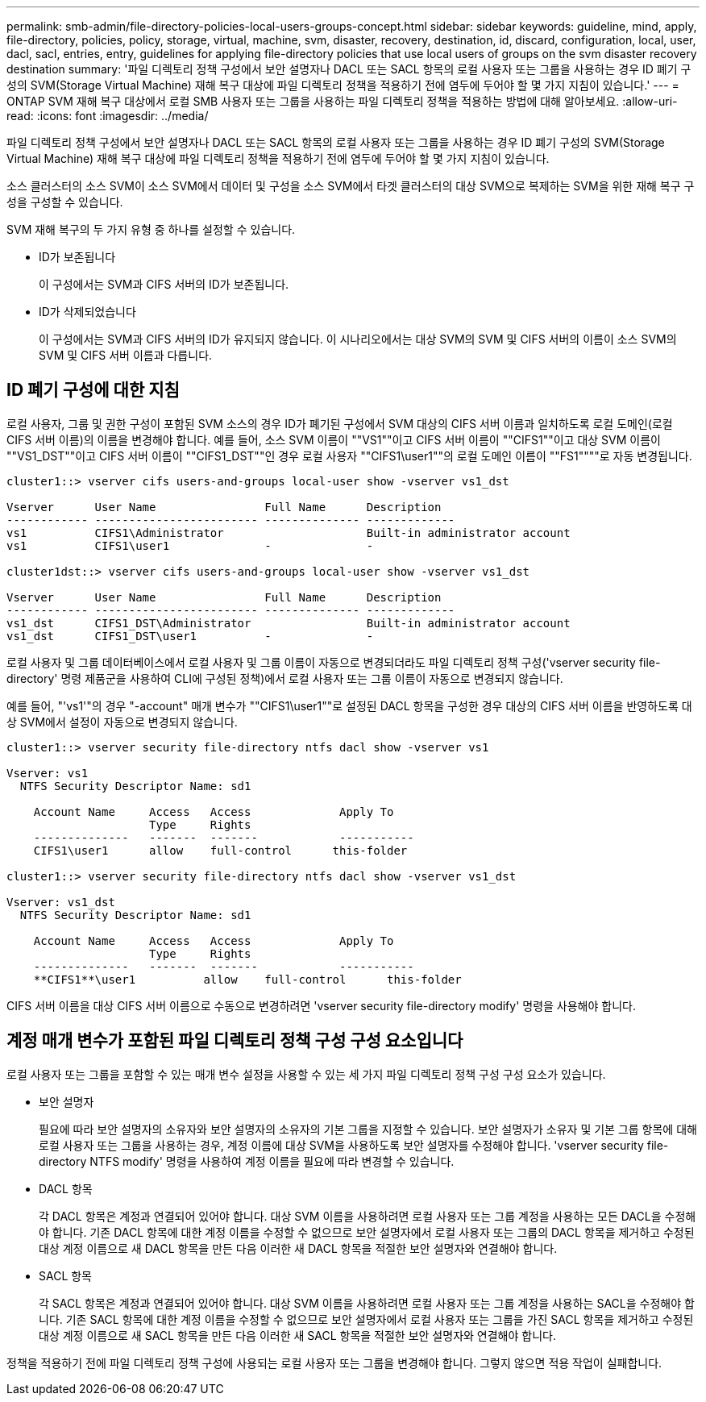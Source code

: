 ---
permalink: smb-admin/file-directory-policies-local-users-groups-concept.html 
sidebar: sidebar 
keywords: guideline, mind, apply, file-directory, policies, policy, storage, virtual, machine, svm, disaster, recovery, destination, id, discard, configuration, local, user, dacl, sacl, entries, entry, guidelines for applying file-directory policies that use local users of groups on the svm disaster recovery destination 
summary: '파일 디렉토리 정책 구성에서 보안 설명자나 DACL 또는 SACL 항목의 로컬 사용자 또는 그룹을 사용하는 경우 ID 폐기 구성의 SVM(Storage Virtual Machine) 재해 복구 대상에 파일 디렉토리 정책을 적용하기 전에 염두에 두어야 할 몇 가지 지침이 있습니다.' 
---
= ONTAP SVM 재해 복구 대상에서 로컬 SMB 사용자 또는 그룹을 사용하는 파일 디렉토리 정책을 적용하는 방법에 대해 알아보세요.
:allow-uri-read: 
:icons: font
:imagesdir: ../media/


[role="lead"]
파일 디렉토리 정책 구성에서 보안 설명자나 DACL 또는 SACL 항목의 로컬 사용자 또는 그룹을 사용하는 경우 ID 폐기 구성의 SVM(Storage Virtual Machine) 재해 복구 대상에 파일 디렉토리 정책을 적용하기 전에 염두에 두어야 할 몇 가지 지침이 있습니다.

소스 클러스터의 소스 SVM이 소스 SVM에서 데이터 및 구성을 소스 SVM에서 타겟 클러스터의 대상 SVM으로 복제하는 SVM을 위한 재해 복구 구성을 구성할 수 있습니다.

SVM 재해 복구의 두 가지 유형 중 하나를 설정할 수 있습니다.

* ID가 보존됩니다
+
이 구성에서는 SVM과 CIFS 서버의 ID가 보존됩니다.

* ID가 삭제되었습니다
+
이 구성에서는 SVM과 CIFS 서버의 ID가 유지되지 않습니다. 이 시나리오에서는 대상 SVM의 SVM 및 CIFS 서버의 이름이 소스 SVM의 SVM 및 CIFS 서버 이름과 다릅니다.





== ID 폐기 구성에 대한 지침

로컬 사용자, 그룹 및 권한 구성이 포함된 SVM 소스의 경우 ID가 폐기된 구성에서 SVM 대상의 CIFS 서버 이름과 일치하도록 로컬 도메인(로컬 CIFS 서버 이름)의 이름을 변경해야 합니다. 예를 들어, 소스 SVM 이름이 ""VS1""이고 CIFS 서버 이름이 ""CIFS1""이고 대상 SVM 이름이 ""VS1_DST""이고 CIFS 서버 이름이 ""CIFS1_DST""인 경우 로컬 사용자 ""CIFS1\user1""의 로컬 도메인 이름이 ""FS1""""로 자동 변경됩니다.

[listing]
----
cluster1::> vserver cifs users-and-groups local-user show -vserver vs1_dst

Vserver      User Name                Full Name      Description
------------ ------------------------ -------------- -------------
vs1          CIFS1\Administrator                     Built-in administrator account
vs1          CIFS1\user1              -              -

cluster1dst::> vserver cifs users-and-groups local-user show -vserver vs1_dst

Vserver      User Name                Full Name      Description
------------ ------------------------ -------------- -------------
vs1_dst      CIFS1_DST\Administrator                 Built-in administrator account
vs1_dst      CIFS1_DST\user1          -              -
----
로컬 사용자 및 그룹 데이터베이스에서 로컬 사용자 및 그룹 이름이 자동으로 변경되더라도 파일 디렉토리 정책 구성('vserver security file-directory' 명령 제품군을 사용하여 CLI에 구성된 정책)에서 로컬 사용자 또는 그룹 이름이 자동으로 변경되지 않습니다.

예를 들어, "'vs1'"의 경우 "-account" 매개 변수가 ""CIFS1\user1""로 설정된 DACL 항목을 구성한 경우 대상의 CIFS 서버 이름을 반영하도록 대상 SVM에서 설정이 자동으로 변경되지 않습니다.

[listing]
----
cluster1::> vserver security file-directory ntfs dacl show -vserver vs1

Vserver: vs1
  NTFS Security Descriptor Name: sd1

    Account Name     Access   Access             Apply To
                     Type     Rights
    --------------   -------  -------            -----------
    CIFS1\user1      allow    full-control      this-folder

cluster1::> vserver security file-directory ntfs dacl show -vserver vs1_dst

Vserver: vs1_dst
  NTFS Security Descriptor Name: sd1

    Account Name     Access   Access             Apply To
                     Type     Rights
    --------------   -------  -------            -----------
    **CIFS1**\user1          allow    full-control      this-folder
----
CIFS 서버 이름을 대상 CIFS 서버 이름으로 수동으로 변경하려면 'vserver security file-directory modify' 명령을 사용해야 합니다.



== 계정 매개 변수가 포함된 파일 디렉토리 정책 구성 구성 요소입니다

로컬 사용자 또는 그룹을 포함할 수 있는 매개 변수 설정을 사용할 수 있는 세 가지 파일 디렉토리 정책 구성 구성 요소가 있습니다.

* 보안 설명자
+
필요에 따라 보안 설명자의 소유자와 보안 설명자의 소유자의 기본 그룹을 지정할 수 있습니다. 보안 설명자가 소유자 및 기본 그룹 항목에 대해 로컬 사용자 또는 그룹을 사용하는 경우, 계정 이름에 대상 SVM을 사용하도록 보안 설명자를 수정해야 합니다. 'vserver security file-directory NTFS modify' 명령을 사용하여 계정 이름을 필요에 따라 변경할 수 있습니다.

* DACL 항목
+
각 DACL 항목은 계정과 연결되어 있어야 합니다. 대상 SVM 이름을 사용하려면 로컬 사용자 또는 그룹 계정을 사용하는 모든 DACL을 수정해야 합니다. 기존 DACL 항목에 대한 계정 이름을 수정할 수 없으므로 보안 설명자에서 로컬 사용자 또는 그룹의 DACL 항목을 제거하고 수정된 대상 계정 이름으로 새 DACL 항목을 만든 다음 이러한 새 DACL 항목을 적절한 보안 설명자와 연결해야 합니다.

* SACL 항목
+
각 SACL 항목은 계정과 연결되어 있어야 합니다. 대상 SVM 이름을 사용하려면 로컬 사용자 또는 그룹 계정을 사용하는 SACL을 수정해야 합니다. 기존 SACL 항목에 대한 계정 이름을 수정할 수 없으므로 보안 설명자에서 로컬 사용자 또는 그룹을 가진 SACL 항목을 제거하고 수정된 대상 계정 이름으로 새 SACL 항목을 만든 다음 이러한 새 SACL 항목을 적절한 보안 설명자와 연결해야 합니다.



정책을 적용하기 전에 파일 디렉토리 정책 구성에 사용되는 로컬 사용자 또는 그룹을 변경해야 합니다. 그렇지 않으면 적용 작업이 실패합니다.
